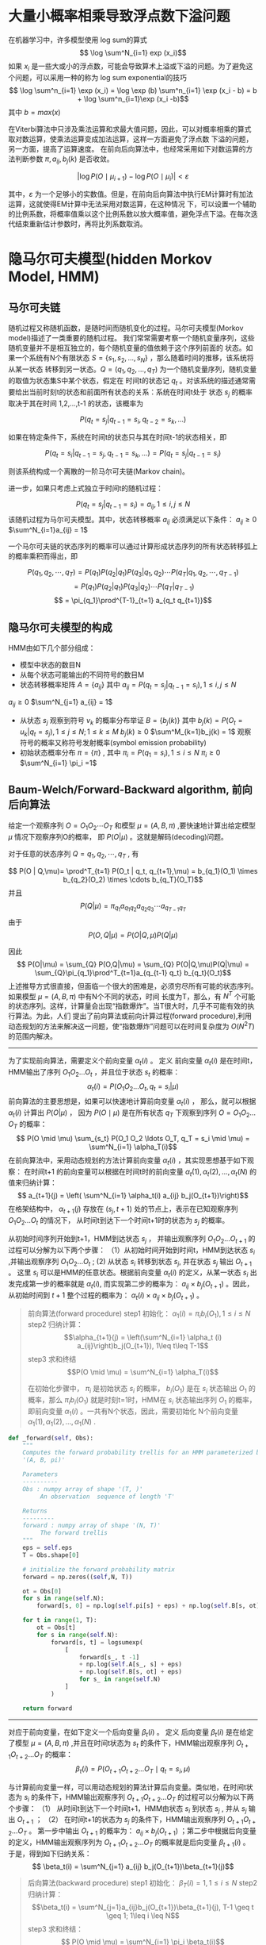 * 大量小概率相乘导致浮点数下溢问题
在机器学习中，许多模型使用 log sum的算式
$$ \log \sum^N_{i=1} exp (x_i)$$
如果 $x_i$ 是一些大或小的浮点数，可能会导致算术上溢或下溢的问题。为了避免这个问题，可以采用一种的称为 log sum exponential的技巧
$$ \log \sum^n_{i=1} \exp (x_i) = \log \exp (b) \sum^n_{i=1} \exp (x_i - b) = b + \log \sum^n_{i=1}\exp (x_i -b)$$
其中
$b = max (x)$


在Viterbi算法中只涉及乘法运算和求最大值问题，因此，可以对概率相乘的算式取对数运算，使乘法运算变成加法运算，这样一方面避免了浮点数
下溢的问题，另一方面，提高了运算速度。
在前向后向算法中，也经常采用如下对数运算的方法判断参数 $\pi, a_{ij}, b_j(k)$ 是否收敛。

$$ |\log P(O\mid \mu_{i+1}) - \log P(O \mid \mu_i)| < \varepsilon$$

其中，$\varepsilon$ 为一个足够小的实数值。但是，在前向后向算法中执行EM计算时有加法运算，这就使得EM计算中无法采用对数运算，在这种情况
下，可以设置一个辅助的比例系数，将概率值乘以这个比例系数以放大概率值，避免浮点下溢。在每次迭代结束重新估计参数时，再将比列系数取消。


* 隐马尔可夫模型(hidden Morkov Model, HMM)
** 马尔可夫链
随机过程又称随机函数，是随时间而随机变化的过程。马尔可夫模型(Morkov model)描述了一类重要的随机过程。
我们常常需要考察一个随机变量序列，这些随机变量并不是相互独立的，每个随机变量的值依赖于这个序列前面的
状态。如果一个系统有N个有限状态 $S=\{s_1,s_2,...,s_N\}$ ，那么随着时间的推移，该系统将从某一状态
转移到另一状态。$Q=(q_1,q_2,...,q_T)$ 为一个随机变量序列，随机变量的取值为状态集S中某个状态，假定在
时间t的状态记 $q_t$ 。对该系统的描述通常需要给出当前时刻t的状态和前面所有状态的关系：系统在时间t处于
状态 $s_j$ 的概率取决于其在时间 1,2,...,t-1 的状态，该概率为

$$P(q_t = s_j | q_{t-1} = s_i, q_{t-2} = s_k, ...)$$


如果在特定条件下，系统在时间t的状态只与其在时间t-1的状态相关，即

$$ P(q_t = s_i | q_{t-1} = s_j, q_{t-1}= s_k, ...)=P(q_t = s_j | q_{t-1} = s_i)$$

则该系统构成一个离散的一阶马尔可夫链(Markov chain)。

进一步，如果只考虑上式独立于时间t的随机过程：

$$P(q_t = s_j | q_{t-1}=s_i) = a_{ij}, 1\leq i, j\leq N$$
该随机过程为马尔可夫模型。其中，状态转移概率 $a_{ij}$ 必须满足以下条件：
$a_{ij} \geq 0$
$\sum^N_{i=1}a_{ij} = 1$


一个马尔可夫链的状态序列的概率可以通过计算形成状态序列的所有状态转移弧上的概率乘积而得出，即

$$P(q_1,q_2,\cdots,q_T) = P(q_1)P(q_2 | q_1)P(q_3 |q_1,q_2)\cdots P(q_T | q_1,q_2,\cdots,q_{T-1})$$
$$ = P(q_1)P(q_2|q_1)P(q_3|q_2)\cdots P(q_T |  q_{T-1})$$
$$ = \pi_{q_1}\prod^{T-1}_{t=1} a_{q_t q_{t+1}}$$

** 隐马尔可夫模型的构成
HMM由如下几个部分组成：
+ 模型中状态的数目N
+ 从每个状态可能输出的不同符号的数目M
+ 状态转移概率矩阵 $A=\{a_{ij}\}$
  其中
  $a_{ij} = P(q_t = s_j | q_{t-1} = s_i), 1\leq i, j\leq N$
$a_{ij} \geq 0$
$\sum^N_{j=1} a_{ij} = 1$ 
+ 从状态 $s_j$ 观察到符号 $v_k$ 的概率分布举证 $B=\{b_j(k)\}$
  其中 
  $b_j(k) = P(O_t = u_k | q_t = s_j), 1 \leq j \leq N; 1\leq k \leq M$
  $b_j(k) \geq 0$
  $\sum^M_{k=1}b_j(k) = 1$
  观察符号的概率又称符号发射概率(symbol emission probability)
+ 初始状态概率分布 $\pi = \{\pi\}$ , 
  其中
  $\pi_i = P(q_1 = s_i), 1\leq i \leq N$
  $\pi_i \geq 0$
  $\sum^N_{i=1} \pi_i =1$


** Baum-Welch/Forward-Backward algorithm, 前向后向算法
给定一个观察序列 $O=O_1O_2\cdots O_T$ 和模型 $\mu=(A,B,\pi)$ ,要快速地计算出给定模型 $\mu$ 情况下观察序列O的概率，
即 $P(O|\mu)$ 。这就是解码(decoding)问题。

对于任意的状态序列 $Q=q_1, q_2, \cdots, q_T$ , 有

$$ P(O | Q,\mu)= \prod^T_{t=1} P(O_t | q_t, q_{t+1},\mu) = b_{q_1}(O_1) \times b_{q_2}(O_2) \times \cdots b_{q_T}(O_T)$$
并且 
$$P(Q | \mu) = \pi_{q_1} a_{q_1 q_2} a_{q_2 q_3}\cdots a_{q_{T-1} q_T}$$
由于 
$$ P(O,Q | \mu) = P(O |Q, \mu)P(Q|\mu)$$

因此 
$$ P(O|\mu) = \sum_{Q} P(O,Q|\mu) = \sum_{Q} P(O|Q,\mu)P(Q|\mu) = \sum_{Q}\pi_{q_1}\prod^T_{t=1}a_{q_{t-1} q_t} b_{q_t}(O_t)$$
上述推导方式很直接，但面临一个很大的困难是，必须穷尽所有可能的状态序列。如果模型 $\mu=(A,B,\pi)$ 中有N个不同的状态，时间
长度为T，那么，有 $N^T$ 个可能的状态序列。这样，计算量会出现“指数爆炸”。当T很大时，几乎不可能有效的执行算法。为此，人们
提出了前向算法或前向计算过程(forward procedure),利用动态规划的方法来解决这一问题，使“指数爆炸”问题可以在时间复杂度为
$O(N^2 T)$ 的范围内解决。
----------------------------
为了实现前向算法，需要定义个前向变量 $\alpha_t(i)$ 。
定义 前向变量 $\alpha_t(i)$ 是在时间t，HMM输出了序列 $O_1 O_2 \ldots O_t$ ，并且位于状态 $s_t$ 的概率：
$$\alpha_t(i) = P(O_1 O_2 \ldots O_t, q_t = s_i | \mu)$$
前向算法的主要思想是，如果可以快速地计算前向变量 $\alpha_t(i)$ ， 那么，就可以根据 $\alpha_t(i)$ 计算出 $P(O|\mu)$ ，
因为 $P(O \mid \mu)$ 是在所有状态 $q_T$ 下观察到序列 $O=O_1 O_2 \ldots O_T$ 的概率：
$$ P(O \mid \mu) \sum_{s_t} P(O_1 O_2 \ldots O_T, q_T = s_i \mid \mu) = \sum^N_{i=1} \alpha_T(i)$$
在前向算法中，采用动态规划的方法计算前向变量 $\alpha_t(i)$ ，其实现思想基于如下观察：
在时间t+1 的前向变量可以根据在时间t时的前向变量 $\alpha_t(1),\alpha_t(2),\ldots,\alpha_t(N)$ 的值来归纳计算：
$$ a_{t+1}(j) = \left( \sum^N_{i=1} \alpha_t(i) a_{ij} b_j(O_{t+1})\right)$$
在格架结构中， $\alpha_{t+1}(j)$ 存放在 $(s_j, t+1)$ 处的节点上，表示在已知观察序列 $O_1 O_2 \ldots O_t$ 的情况下，
从时间t到达下一个时间t+1时的状态为 $s_j$ 的概率。

从初始时间序列开始到t+1，HMM到达状态 $s_j$ ， 并输出观察序列 $O_1 O_2 \ldots O_{t+1}$ 的过程可以分解为以下两个步骤：
（1）从初始时间开始到时间t，HMM到达状态 $s_i$ ,并输出观察序列 $O_1 O_2 \ldots O_t$ ;
(2) 从状态 $s_i$ 转移到状态 $s_j$, 并在状态 $s_j$ 输出 $O_{t+1}$ 。
这里 $s_i$ 可以是HMM的任意状态。根据前向变量 $\alpha_t(i)$ 的定义，从某一状态 $s_i$ 出发完成第一步的概率就是 $\alpha_t(i)$,
而实现第二步的概率为： $a_{ij}\times b_j (O_{t+1})$ 。因此，从初始时间到 $t+1$ 整个过程的概率为：
$\alpha_t(i)\times a_{ij} \times b_j(O_{t+1})$ 。


#+BEGIN_QUOTE
前向算法(forward procedure)
step1 初始化： $\alpha_1(i) = \pi_i b_i(O_1), 1\leq i\leq N$
step2 归纳计算：
      $$\alpha_{t+1}(j) = \left(\sum^N_{i=1} \alpha_t (i) a_{ij}\right)b_j(O_{t+1}), 1\leq t\leq T-1$$
step3 求和终结
      $$P(O \mid \mu) = \sum^N_{i=1} \alpha_T(i)$$

在初始化步骤中， $\pi_i$ 是初始状态 $s_i$ 的概率， $b_i(O_1)$ 是在 $s_i$ 状态输出 $O_1$ 的概率，那么 $\pi_i b_i(O_1)$
就是时刻t=1时，HMM在 $s_i$ 状态输出序列 $O_1$ 的概率，即前向变量 $\alpha_1(i)$ 。一共有N个状态，因此，需要初始化
N个前向变量 $\alpha_1(1),\alpha_1(2),\ldots,\alpha_1(N)$ .

#+END_QUOTE
#+BEGIN_SRC python
  def _forward(self, Obs):
      """
      Computes the forward probability trellis for an HMM parameterized by
      '(A, B, pi)'

      Parameters
      ----------
      Obs : numpy array of shape '(T, )'
           An observation  sequence of length 'T'

      Returns
      ---------
      forward : numpy array of shape '(N, T)'
           The forward trellis
      """
      eps = self.eps
      T = Obs.shape[0]

      # initialize the forward probability matrix
      forward = np.zeros((self,N, T))

      ot = Obs[0]
      for s in range(self.N):
          forward[s, 0] = np.log(self.pi[s] + eps) + np.log(self.B[s, ot] + eps)

      for t in range(1, T):
          ot = Obs[t]
          for s in range(self.N):
              forward[s, t] = logsumexp(
                  [
                      forward[s_, t -1]
                      + np.log(self.A[s_, s] + eps)
                      + np.log(self.B[s, ot] + eps)
                      for s_ in range(self.N)
                  ]
              )

      return forward
#+END_SRC

------------------
对应于前向变量，在如下定义一个后向变量 $\beta_t(i)$ 。
定义 后向变量 $\beta_t(i)$ 是在给定了模型 $\mu=(A,B,\pi)$ ,并且在时间t状态为 $s_t$ 的条件下，HMM输出观察序列
$O_{t+1} O_{t+2} \ldots O_T$ 的概率：
$$ \beta_t(i) = P(O_{t+1} O_{t+2} \ldots O_T \mid q_t = s_i, \mu)$$

与计算前向变量一样，可以用动态规划的算法计算后向变量。类似地，在时间t状态为 $s_i$ 的条件下，HMM输出观察序列
$O_{t+1} O_{t+2}\ldots O_{T}$ 的过程可以分解为以下两个步骤：
（1） 从时间t到达下一个时间t+1，HMM由状态 $s_i$ 到状态 $s_j$ , 并从 $s_j$ 输出 $O_{t+1}$ ；
（2） 在时间t+1的状态为 $s_j$ 的条件下，HMM输出观察序列 $O_{t+1} O_{t+2} \ldots O_T$ 。
第一步中输出 $O_{t+1}$ 的概率为： $a_{ij} \times b_j(O_{t+1})$ ；第二步中根据后向变量的定义，HMM输出观察序列为
$O_{t+1} O_{t+2} \ldots O_T$ 的概率就是后向变量 $\beta_{t+1}(i)$ 。
于是，得到如下归纳关系：
$$ \beta_t(i) = \sum^N_{j=1} a_{ij} b_j(O_{t+1})\beta_{t+1}(j)$$



#+BEGIN_QUOTE
后向算法(backward procedure)
step1 初始化： $\beta_T(i) = 1, 1\leq i \leq N$
step2 归纳计算：
      $$\beta_t(i) = \sum^N_{j=1}a_{ij}b_j(O_{t+1})\beta_{t+1}(j), T-1 \geq t \geq 1; 1\leq i \leq N$$
step3 求和终结：
     $$ P(O \mid \mu) = \sum^N_{i=1} \pi_i \beta_t(i)$$

#+END_QUOTE

#+BEGIN_SRC python
  def _backward(self, Obs):
      eps = self.eps
      T = Obs.shape[0]

      # initialize the backward trellis
      backward = np.zeros((self.N, T))

      for s in range(self.N):
          backward[s, T - 1] = 0

      for t in reversed(range(T-1)):
          ot1 = Obs[t + 1]
          for s in range(self.N):
              backward[s, t] = logsumexp(
                  [
                      np.log(self.A[s, s_] + eps)
                      + np.log(self.B[s_, ot1] + eps)
                      + backward[s_, t+1]
                      for s_ in range(self.N)
                  ]
              )

      return backward
#+END_SRC

更一般地，实际上我们可以采用前向算法和后向算法相结合的方法来计算观察序列的概率：

$$ P(O, q_t=s_i \mid \mu) = P(O_1 \ldots O_T, q_t = s_i \mid \mu)$$
$$= P(O_1\ldots O_{t-1}, q_t = s_i, O_t \ldots O_T \mid \mu)$$
$$= P(O_1\ldots O_{t-1}, q_t = s_i \mid \mu) \times P(O_t \ldots O_T \mid O_1 \ldots O_{t-1}, q_t = s_i , \mu)$$
$$= P(O_1 \ldots O_{t-1}, q_t = s_i \mid \mu) \times P(O_t \ldots O_T \mid q_t = s_i, \mu)$$
$$ = \alpha_t(i)\beta_t(i)$$

因此 

$$P(O \mid \mu) = \sum^N_{i=1} \alpha_t(i) \times \beta_t(i), 1\leq t \leq T$$

* 维特比算法
维特比(Viterbi)算法用于求解HMM中的这样的问题，即给定一个观察序列 $O=O_1 O_2 \ldots O_T$ 和模型 $\mu = (A,B,\pi)$ ,
如何快速有效地选择在一定意义下“最优”的状态序列 $Q=q_1 q_2 \ldots q_T$ ，使得该序列状态序列“最好地解释”观察序列。

一种理解是，使该状态序列中每一个状态都单独具有最大概率，即要使得
$\gamma_t(i) = P(q_t = s_i \mid O, \mu)$ 最大。

根据贝叶斯公式，有 

$$\gamma_t(i) = P(q_t = s_i \mid O, \mu) = \frac{P(q_t = s_i, O \mid \mu)}{P(O \mid \mu)}$$

因此

$$\gamma_t(i) = \frac{\alpha_t(i) \beta_t(i)}{\sum^N_{i=1} \alpha_t(i)\times \beta_t(i)}$$
#+BEGIN_SRC python :results output
  for i in range(self.I):
      Obs = self.O[i, :]
      fwd = self._forward(Obs)
      bwd = self._backward(Obs)
      log_likelihood = logsumexp(fwd[:, self.T -1])

      t = self.T - 1
      for si in range(self.N):
          gamma[i, si, t] = fwd[si, t] + bwd[si, t] - log_likelihood
        
#+END_SRC

有了 $\gamma_t(i)$ ，那么，在时间t的最优状态为 

$$\hat{q}_t = \arg max_{1\leq i \leq N} [\gamma_t(i)]$$

根据这种对“最优状态序列”的理解，如果只考虑使每个状态的出现都单独达到最大概率，而忽略了状态序列中两个状态的关系，很可能导致两个
状态 $\hat{q}_t$ 和 $\hat{q}_{t+1}$ 之间的转移概率为0，即 $\hat{a}_t \hat{a}_{q+1} = 0$ 。那么，这种情况下，所谓的“最优
状态序列”根本就不是合法的序列。因此，我们常常采用另一种”最优状态序列”的理解：在给定模型 $\mu$ 和观察序列O的条件下，使条件概率
$P(Q \mid O, \mu)$ 最大的状态序列，即
$$\hat{Q} = \arg max_{Q} P(Q \mid O,\mu)$$
这种理解避免了前一种理解引起的“断序”的问题。根据这种理解，优化的不是状态序列中单个状态，而是整个状态序列，不合法的状态序列的概率
为0，因此，不可能被选为最优状态序列。

维特比算法运用了动态规划的搜索算法求解这种最优状态序列。为了实现这种搜索，首先定义了一个维特比变量 $\delta(i)$ 。
定义 维特比变量 $\delta_t(i)$ 是在时间t时，HMM沿着某一条路径到达状态 $s_i$ ，并输出观察序列 $O_1 O_2\ldots O_t$ 的最大
概率：
$$ \delta_t(i) = max{q_1,q_2,\ldots,q_{t-1}} P(q_1, q_2,\ldots,q_t =  s_i, O_1 O_2 \ldots O_t \mid \mu)$$
与前向变量类似，$\delta_t(i)$ 有如下递归关系：
$$\delta_{t+1}(i) = max_{j} [ \delta_t(j) \cdot a_{ji}] \cdot  b_i(O_{t+1})$$
这种递归关系使我们能够运用动态规划搜索技术。为了记录在时间t时，HMM通过哪一条概率最大的路径到达状态 $s_i$ ，维特比算法设置了另
一个变量$\phi_t(i)$ 用于路径记忆, 让 $\phi_t(i)$ 记录该路径上状态 $s_i$ 的前一个（在时间t-1）的状态。

#+BEGIN_QUOTE
维特比算法(Viterbi algorithm)
step1 初始化：
      $$\delta_1(i) = \pi_i b_i(O_1), 1\leq i\leq N$$
      $$\phi_1(i) = 0$$
step2 归纳计算：
      $$\delta_t(j) = max_{1\leq i\leq N} [\delta_{t-1}(i) \cdot a_{ij}] \cdot b_j(O_t), 2 \leq t\leq T; 1\leq j\leq N$$
      记忆回退路径：
      $$\phi_t(j) = \arg max_{1\leq i\leq N}[\delta_{t-1}(i) \cdot a_{ij}]\cdot b_j(O_t), 2\leq t\leq T; 1\leq i \leq N$$
step3 终结：
      $$\hat{Q}_t = \arg max_{1\leq i \leq N}[\delta_T(i)]$$
      $$\hat{P}(\hat{Q}_T) = max_{1\leq i \leq N} [ \delta_T(i)]$$
step4 路径（状态序列）回溯：
      $$\hat{q}_t = \phi_{t+1}(\hat{q}_{t+1}), t = T-1,T-2,\ldots, 1$$

#+END_QUOTE
** HMM的参数估计
给定一个序列观察序列 $O=O_1 O_2 \ldots O_T$ , 如何调节模型 $\mu=(A,B,\pi)$ 的参数，使得 $P(O \mid \mu)$ 最大化：
$$ \arg max_{\mu} P(O_{training} \mid \mu)$$
模型的参数是值构成 $\mu$ 的 $\pi,a_{ij},b_j(k)$ 。 最大似然估计方法可以作为HMM参数估计的一种选择。如果产生观察序列O的状态序列 
$Q=q_1 q_2 \ldots q_T$ 已知，根据最大似然估计，HMM的参数可以通过如下公式计算：

$$\bar{\pi} = \delta(q_1,s_i)$$

$$\bar{a}_{ij} = frac{Q中从状态q_i 转移到 q_j 的次数}{Q中所有状态 q_i 装一到另一状态（包括 q_i 自身）的次数}$$
$$= \frac{\sum^{T-1}_{t=1} \delta(q_t, s_i) \times \delta(q_{t+1}, s_j)}{\sum^{T-1}_{t=1} \delta(q_t, s_i)}$$

$$\bar{b}_j(k) = \frac{Q中从状态 q_j 输出符号 u_k 的次数}{Q到达 q_j 的次数}$$
$$= \frac{\sum^T_{t=1} \delta(q_t, s_j) \times \delta(O_t, u_k)}{\sum^T_{t=1} \delta(q_t, s_j)}$$
其中， $\delta(x,y)$ 为克罗奈克(Kronecker)函数，当x=y时，$\delta(x,y)=1$ ；否则，$\delta(x,y)=0$ 。$u_k$ 是HMM输出符号集中
的第k个符号。

但实际上，由于HMM中的状态序列Q是观察不到的（隐变量），因此，这种最大似然估计的方法不可行。所幸的是，期望最大化(expectation maximization,EM)
算法可以用与含有隐变量的统计模型的参数最大似然估计。


Baum-Welch算法或前向后向算法(forward-backward algorithm)用于具体实现这个EM方法。

给定HMM的参数 $\mu$ 和观察序列 $O=O_1 O_2 \ldots O_T$ ,在时间t位于状态 $s_i$, 时间 $t+1$ 位于状态 $s_j$ 的概率 
$\varepsilon_t(i,j) = P(q_t = s_i, q_{t+1} = s_j \mid O, \mu)$ , $(1\leq t\leq T, 1\leq i,j \leq N)$ 可以由下面的公式
计算获得：

$$ \varepsilon_t(i,j) = \frac{P(q_t = s_i, q_{t+1} = s_j , O \mid \mu)}{P(O \mid \mu)}$$  （6-24）
$$=\frac{\alpha_t(i) a_{ij} b_j (O_{t+1}) \beta_{t+1}(j)}{P(O\mid \mu)}$$
$$= \frac{\alpha_t(i) a_{ij} b_j (O_{t+1}) \beta_{t+1}(j)}{ \sum^N_{i=1} \sum^N_{j=1} \alpha_t(i) a_{ij} b_j(O_{t+1})\beta_{t+1}(j)}$$


给定HMM $\mu$ 和观察序列 $O=O_1 O_2 \ldots O_T$ ，在时间t位于状态 $s_i$ 的概率 $\gamma_t(i)$ 为 
$$\gamma_t(i) = \sum^N_{j=1} \varepsilon_t(i,j)$$ （6-25）

由此， $\mu$ 的参数可以由下面的公式重新估计：

$$\bar{\pi}_i = P(q_1 = s_i \mid O, \mu) = \gamma_t(i)$$  （6-26）

$$\bar{a}_{ij} = \frac{\sum^{T-1}_{i=1} \varepsilon_t(i,j)}{\sum^{T-1}_{t=1} \gamma_t(i)}$$  （6-27）

$$ \bar{b}_j(k) = \frac{\sum^T_{t=1} \gamma_t(j) \times \delta(O, u_k)}{\sum^T_{t=1} \gamma_t(j)}$$ （6-28）

#+BEGIN_QUOTE
前向后向算法(forward-backward algorithm)
step1 初始化：随机地给参数 \pi, a_{ij}, b_j(k)$ 赋值，使其满足如下约束：
      $$\sum^N_{i=1} \pi_i = 1$$
      $$\sum^N_{j=1} a_{ij} = 1$$ , $1\leq i \leq N$
      $$\sum^M_{k=1} b_j (k) = 1$$ , $1\leq j \leq N$
     由此得到模型 $\mu_0$ 。令i=0，执行下面的EM估计。
step2 EM计算：
      E-step：由模型 $\mu_i$ 根据式（6-24）和式（6-25）计算期望值 $\varepsilon_t(i,j)$ 和 $\gamma_t(i)$ ;
      M-step: 用E-step得到的期望值，根据式（6-26）、（6-27）和（6-28）重新估计参数 $\pi, a_{ij},b_j(k)$ 的值，得到模型
              $\mu_{i+1}
step3 循环计算：
      令i=i+1。重复执行EM计算，知道 $\pi, a_{ij}, b_j(k)$ 收敛。


#+END_QUOTE





